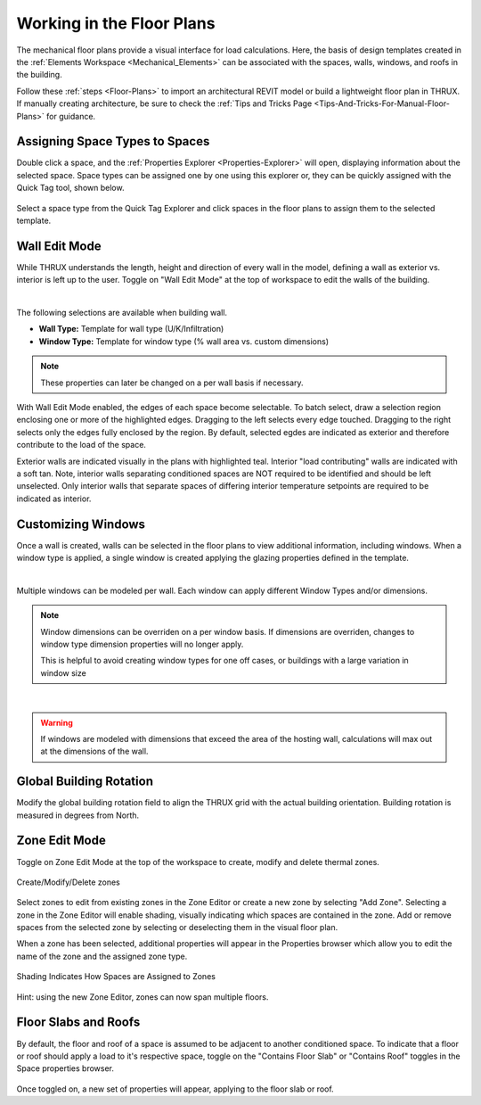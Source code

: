 .. _The-Mechanical-Floor-Plans:

##########################
Working in the Floor Plans
##########################

The mechanical floor plans provide a visual interface for load calculations. Here, the basis of design templates created in the :ref:`Elements Workspace <Mechanical_Elements>` can be associated with the spaces, walls, windows, and roofs in the building.

Follow these :ref:`steps <Floor-Plans>` to import an architectural REVIT model or build a lightweight floor plan in THRUX. If manually creating architecture, be sure to check the :ref:`Tips and Tricks Page <Tips-And-Tricks-For-Manual-Floor-Plans>` for guidance. 

Assigning Space Types to Spaces
-------------------------------

Double click a space, and the :ref:`Properties Explorer <Properties-Explorer>` will open, displaying information about the selected space. Space types can be assigned one by one using this explorer or, they can be quickly assigned with the Quick Tag tool, shown below. 

.. figure:: images/SpaceTypeQuickTag.PNG
    :align: center
    :alt: quick tag

    Select a space type from the Quick Tag Explorer and click spaces in the floor plans to assign them to the selected template. 

.. _Wall-Edit-Mode:

Wall Edit Mode
--------------

While THRUX understands the length, height and direction of every wall in the model, defining a wall as exterior vs. interior is left up to the user. Toggle on "Wall Edit Mode" at the top of workspace to edit the walls of the building.

.. image:: images/WallEditMode.jpg
    :align: center
    :alt: Wall Edit Mode
|
The following selections are available when building wall. 

*   **Wall Type:** Template for wall type (U/K/Infiltration)
*   **Window Type:** Template for window type (% wall area vs. custom dimensions)



.. note::
    
    These properties can later be changed on a per wall basis if necessary. 

With Wall Edit Mode enabled, the edges of each space become selectable. To batch select, draw a selection region enclosing one or more of the highlighted edges. Dragging to the left selects every edge touched. Dragging to the right selects only the edges fully enclosed by the region. By default, selected egdes are indicated as exterior and therefore contribute to the load of the space. 

Exterior walls are indicated visually in the plans with highlighted teal. Interior "load contributing" walls are indicated with a soft tan. Note, interior walls separating conditioned spaces are NOT required to be identified and should be left unselected. Only interior walls that separate spaces of differing interior temperature setpoints are required to be indicated as interior.

.. csv-table:: Wall Properties
    :file: images/WallProperties.csv
    :widths: 30, 70
    :header-rows: 1

Customizing Windows
-------------------

Once a wall is created, walls can be selected in the floor plans to view additional information, including windows. When a window type is applied, a single window is created applying the glazing properties defined in the template.

.. image:: images/CustomizingWindows.png
    :align: center
    :alt: Customizing Windows
|

Multiple windows can be modeled per wall. Each window can apply different Window Types and/or dimensions.

.. note::
    
    Window dimensions can be overriden on a per window basis. If dimensions are overriden, changes to window type dimension properties will no longer apply.

    This is helpful to avoid creating window types for one off cases, or buildings with a large variation in window size

.. image:: images/OverridingWindows.png
    :align: center
    :alt: Windows Override
|

.. warning::
    
    If windows are modeled with dimensions that exceed the area of the hosting wall, calculations will max out at the dimensions of the wall.


Global Building Rotation
------------------------

Modify the global building rotation field to align the THRUX grid with the actual building orientation. Building rotation is measured in degrees from North. 

.. image:: images/BuildingRotation.png
    :align: center
    :alt: Global Building rotation

Zone Edit Mode
--------------

Toggle on Zone Edit Mode at the top of the workspace to create, modify and delete thermal zones.

.. figure:: images/ZoneEditMode.JPG
    :align: center
    :alt: Create/Modify/Delete zones

    Create/Modify/Delete zones

Select zones to edit from existing zones in the Zone Editor or create a new zone by selecting "Add Zone". Selecting a zone in the Zone Editor will enable shading, visually indicating which spaces are contained in the zone. Add or remove spaces from the selected zone by selecting or deselecting them in the visual floor plan. 

When a zone has been selected, additional properties will appear in the Properties browser which allow you to edit the name of the zone and the assigned zone type.

.. figure:: images/ZoneEditZoomedIn.JPG
    :align: center
    :alt: Edit Zone Name and Template

    Shading Indicates How Spaces are Assigned to Zones

Hint: using the new Zone Editor, zones can now span multiple floors. 

Floor Slabs and Roofs
---------------------

By default, the floor and roof of a space is assumed to be adjacent to another conditioned space. To indicate that a floor or roof should apply a load to it's respective space, toggle on the "Contains Floor Slab" or "Contains Roof" toggles in the Space properties browser. 

.. figure:: images/FloorSlab.JPG
    :align: center
    :alt: Floor Slab/Roof Toggles

Once toggled on, a new set of properties will appear, applying to the floor slab or roof. 

.. csv-table:: Floor Slab Properties
    :file: images/FloorSlabProperties.csv
    :widths: 30,70
    :header-rows: 1

.. csv-table:: Roof Properties
    :file: images/RoofProperties.csv
    :widths: 30,70
    :header-rows: 1








